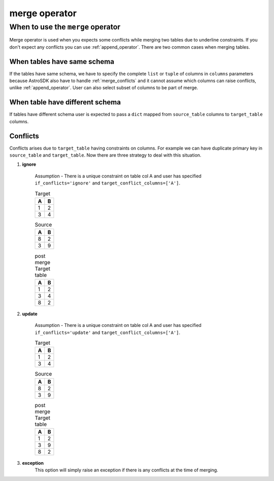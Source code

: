 ======================================
merge operator
======================================

When to use the ``merge`` operator
----------------------------------

Merge operator is used when you expects some conflicts while merging two tables due to underline constraints. If you don't expect any conflicts you can use :ref:`append_operator`. There are two common cases when merging tables.

When tables have same schema
~~~~~~~~~~~~~~~~~~~~~~~~~~~~~
If the tables have same schema, we have to specify the complete ``list`` or ``tuple`` of columns in ``columns`` parameters because AstroSDK also have to handle :ref:`merge_conflicts` and it cannot assume which columns can raise conflicts, unlike :ref:`append_operator`. User can also select subset of columns to be part of merge.



When table have different schema
~~~~~~~~~~~~~~~~~~~~~~~~~~~~~~~~~
If tables have different schema user is expected to pass a ``dict`` mapped from ``source_table`` columns to ``target_table`` columns.



.. _merge_conflicts:
Conflicts
~~~~~~~~~
Conflicts arises due to ``target_table`` having constraints on columns. For example we can have duplicate primary key in ``source_table`` and ``target_table``. Now there are three strategy to deal with this situation.

#. **ignore**

    Assumption - There is a unique constraint on table col A and user has specified ``if_conflicts='ignore'`` and ``target_conflict_columns=['A']``.

    .. list-table:: Target
       :widths: auto
       :header-rows: 1

       * - A
         - B
       * - 1
         - 2
       * - 3
         - 4

    .. list-table:: Source
       :widths: auto
       :header-rows: 1

       * - A
         - B
       * - 8
         - 2
       * - 3
         - 9


    .. list-table:: post merge Target table
       :widths: auto
       :header-rows: 1

       * - A
         - B
       * - 1
         - 2
       * - 3
         - 4
       * - 8
         - 2

#. **update**

    Assumption - There is a unique constraint on table col A and user has specified ``if_conflicts='update'`` and ``target_conflict_columns=['A']``.

    .. list-table:: Target
       :widths: auto
       :header-rows: 1

       * - A
         - B
       * - 1
         - 2
       * - 3
         - 4

    .. list-table:: Source
       :widths: auto
       :header-rows: 1

       * - A
         - B
       * - 8
         - 2
       * - 3
         - 9


    .. list-table:: post merge Target table
       :widths: auto
       :header-rows: 1

       * - A
         - B
       * - 1
         - 2
       * - 3
         - 9
       * - 8
         - 2

#. **exception**
    This option will simply raise an exception if there is any conflicts at the time of merging.
